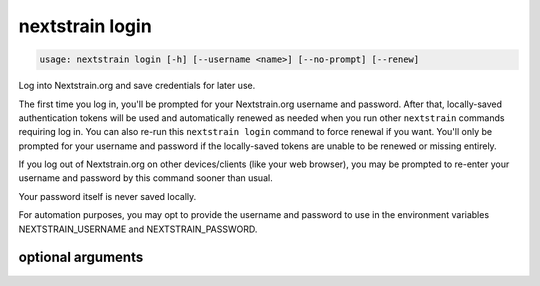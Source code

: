 .. default-role:: literal

.. role:: command-reference(ref)

.. program:: nextstrain login

.. _nextstrain login:

================
nextstrain login
================

.. code-block:: none

    usage: nextstrain login [-h] [--username <name>] [--no-prompt] [--renew]


Log into Nextstrain.org and save credentials for later use.

The first time you log in, you'll be prompted for your Nextstrain.org username
and password.  After that, locally-saved authentication tokens will be used and
automatically renewed as needed when you run other `nextstrain` commands
requiring log in.  You can also re-run this `nextstrain login` command to force
renewal if you want.  You'll only be prompted for your username and password if
the locally-saved tokens are unable to be renewed or missing entirely.

If you log out of Nextstrain.org on other devices/clients (like your web
browser), you may be prompted to re-enter your username and password by this
command sooner than usual.

Your password itself is never saved locally.

For automation purposes, you may opt to provide the username and password to
use in the environment variables NEXTSTRAIN_USERNAME and NEXTSTRAIN_PASSWORD.

optional arguments
==================



.. option:: -h, --help

    show this help message and exit

.. option:: --username <name>, -u <name>

    The username to log in as.  If not provided, the NEXTSTRAIN_USERNAME environment variable will be used if available, otherwise you'll be prompted to enter your username.

.. option:: --no-prompt

    Never prompt for a username/password; succeed only if there are login credentials in the environment or existing valid/renewable tokens saved locally, otherwise error.  Useful for scripting.

.. option:: --renew

    Renew existing tokens, if possible.  Useful to refresh group membership information (for example) sooner than the tokens would normally be renewed.

